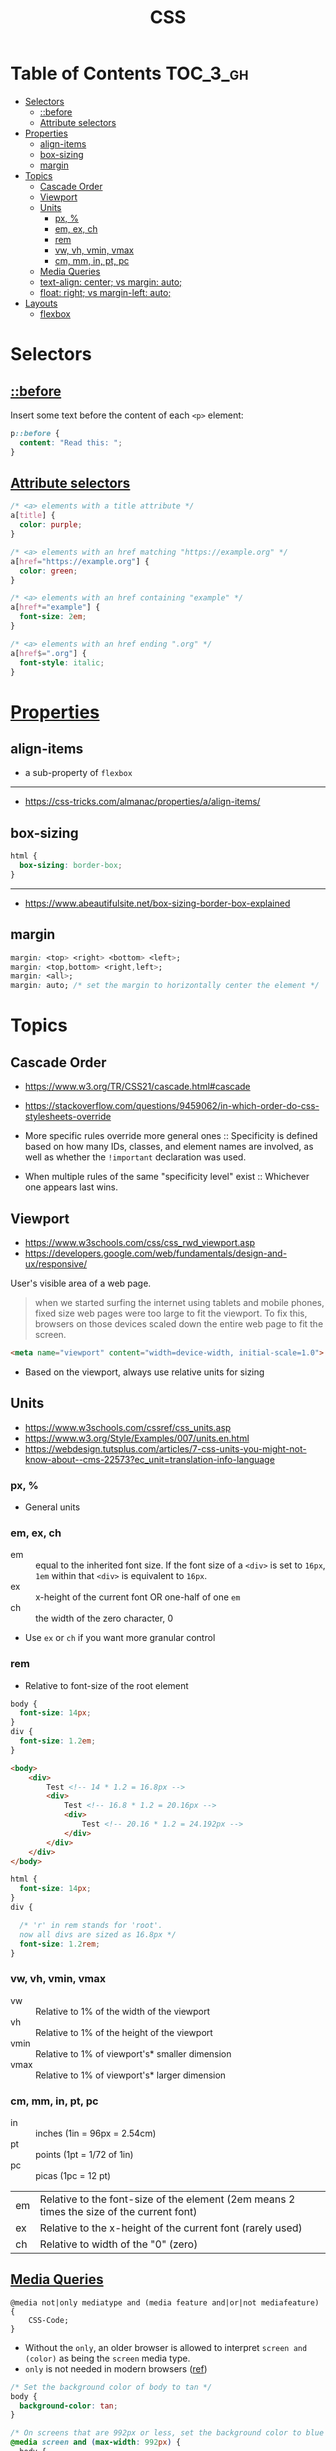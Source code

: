 #+TITLE: CSS

* Table of Contents :TOC_3_gh:
- [[#selectors][Selectors]]
  - [[#before][::before]]
  - [[#attribute-selectors][Attribute selectors]]
- [[#properties][Properties]]
  - [[#align-items][align-items]]
  - [[#box-sizing][box-sizing]]
  - [[#margin][margin]]
- [[#topics][Topics]]
  - [[#cascade-order][Cascade Order]]
  - [[#viewport][Viewport]]
  - [[#units][Units]]
    - [[#px-][px, %]]
    - [[#em-ex-ch][em, ex, ch]]
    - [[#rem][rem]]
    - [[#vw-vh-vmin-vmax][vw, vh, vmin, vmax]]
    - [[#cm-mm-in-pt-pc][cm, mm, in, pt, pc]]
  - [[#media-queries][Media Queries]]
  - [[#text-align-center-vs-margin-auto][text-align: center; vs margin: auto;]]
  - [[#float-right-vs-margin-left-auto][float: right; vs margin-left: auto;]]
- [[#layouts][Layouts]]
  - [[#flexbox][flexbox]]

* Selectors
** [[https://www.w3schools.com/cssref/sel_before.asp][::before]]
Insert some text before the content of each ~<p>~ element:

#+BEGIN_SRC css
  p::before { 
    content: "Read this: ";
  }
#+END_SRC

** [[https://developer.mozilla.org/en-US/docs/Web/CSS/Attribute_selectors][Attribute selectors]]
#+BEGIN_SRC css
  /* <a> elements with a title attribute */
  a[title] {
    color: purple;
  }

  /* <a> elements with an href matching "https://example.org" */
  a[href="https://example.org"] {
    color: green;
  }

  /* <a> elements with an href containing "example" */
  a[href*="example"] {
    font-size: 2em;
  }

  /* <a> elements with an href ending ".org" */
  a[href$=".org"] {
    font-style: italic;
  }
#+END_SRC

* [[https://www.w3schools.com/cssref/default.asp][Properties]]
** align-items
- a sub-property of ~flexbox~

[[file:_img/screenshot_2018-05-10_16-43-38.png]]

-----
- https://css-tricks.com/almanac/properties/a/align-items/

** box-sizing
[[file:_img/screenshot_2018-04-05_16-31-52.png]]

[[file:_img/screenshot_2018-04-05_16-32-04.png]]

[[file:_img/screenshot_2018-04-05_16-32-23.png]]

#+BEGIN_SRC css
  html {
    box-sizing: border-box;
  }
#+END_SRC

-----
- https://www.abeautifulsite.net/box-sizing-border-box-explained

** margin
#+BEGIN_SRC css
  margin: <top> <right> <bottom> <left>;
  margin: <top,bottom> <right,left>;
  margin: <all>;
  margin: auto; /* set the margin to horizontally center the element */
#+END_SRC

* Topics
** Cascade Order
- https://www.w3.org/TR/CSS21/cascade.html#cascade
- https://stackoverflow.com/questions/9459062/in-which-order-do-css-stylesheets-override

- More specific rules override more general ones ::
  Specificity is defined based on how many IDs, classes, and element names are involved,
  as well as whether the ~!important~ declaration was used.

- When multiple rules of the same "specificity level" exist ::
  Whichever one appears last wins.

** Viewport
- https://www.w3schools.com/css/css_rwd_viewport.asp
- https://developers.google.com/web/fundamentals/design-and-ux/responsive/

User's visible area of a web page.

#+BEGIN_QUOTE
when we started surfing the internet using tablets and mobile phones, fixed size web pages were too large to fit the viewport.
To fix this, browsers on those devices scaled down the entire web page to fit the screen.
#+END_QUOTE

#+BEGIN_SRC html
  <meta name="viewport" content="width=device-width, initial-scale=1.0">
#+END_SRC

- Based on the viewport, always use relative units for sizing

** Units
- https://www.w3schools.com/cssref/css_units.asp
- https://www.w3.org/Style/Examples/007/units.en.html
- https://webdesign.tutsplus.com/articles/7-css-units-you-might-not-know-about--cms-22573?ec_unit=translation-info-language

[[file:_img/screenshot_2018-03-01_15-51-32.png]]

*** px, %
- General units

*** em, ex, ch
- em ::
  equal to the inherited font size.
  If the font size of a ~<div>~ is set to ~16px~, ~1em~ within that ~<div>~ is equivalent to ~16px~.
- ex :: x-height of the current font OR one-half of one ~em~
- ch :: the width of the zero character, 0
- Use ~ex~ or ~ch~ if you want more granular control

*** rem
- Relative to font-size of the root element

#+BEGIN_SRC css
  body {
    font-size: 14px;
  }
  div {
    font-size: 1.2em;
  }
#+END_SRC

#+BEGIN_SRC html
  <body>
      <div>
          Test <!-- 14 * 1.2 = 16.8px -->
          <div>
              Test <!-- 16.8 * 1.2 = 20.16px -->
              <div>
                  Test <!-- 20.16 * 1.2 = 24.192px -->
              </div>
          </div>
      </div>
  </body>
#+END_SRC

#+BEGIN_SRC css
  html {
    font-size: 14px;
  }
  div {
  
    /* 'r' in rem stands for 'root'. 
    now all divs are sized as 16.8px */
    font-size: 1.2rem; 
  }
#+END_SRC

*** vw, vh, vmin, vmax
- vw :: Relative to 1% of the width of the viewport
- vh :: Relative to 1% of the height of the viewport
- vmin :: Relative to 1% of viewport's* smaller dimension
- vmax :: Relative to 1% of viewport's* larger dimension

*** cm, mm, in, pt, pc
- in :: inches (1in = 96px = 2.54cm)
- pt :: points (1pt = 1/72 of 1in)
- pc :: picas (1pc = 12 pt)

| em	   | Relative to the font-size of the element (2em means 2 times the size of the current font) |
| ex	   | Relative to the x-height of the current font (rarely used)                                |
| ch	   | Relative to width of the "0" (zero)                                                       |

** [[https://www.w3schools.com/cssref/css3_pr_mediaquery.asp][Media Queries]]
#+BEGIN_EXAMPLE
  @media not|only mediatype and (media feature and|or|not mediafeature) {
      CSS-Code;
  }
#+END_EXAMPLE
- Without the ~only~, an older browser is allowed to interpret ~screen and (color)~ as being the ~screen~ media type. 
- ~only~ is not needed in modern browsers ([[https://stackoverflow.com/questions/9286325/what-exactly-does-the-only-keyword-do-in-css-media-queries][ref]])

#+BEGIN_SRC css
  /* Set the background color of body to tan */
  body {
    background-color: tan;
  }

  /* On screens that are 992px or less, set the background color to blue */
  @media screen and (max-width: 992px) {
    body {
      background-color: blue;
    }
  }

  /* On screens that are 600px or less, set the background color to olive */
  @media screen and (max-width: 600px) {
    body {
      background-color: olive;
    }
  }
#+END_SRC

Examples for using media queries as breakpoints:
#+BEGIN_SRC css
  /* For mobile phones: */
  [class*="col-"] {
    width: 100%;
  }
  @media only screen and (min-width: 600px) {
    /* For tablets: */
    .col-s-1 {width: 8.33%;}
    .col-s-2 {width: 16.66%;}
    .col-s-3 {width: 25%;}
    .col-s-4 {width: 33.33%;}
    .col-s-5 {width: 41.66%;}
    .col-s-6 {width: 50%;}
    .col-s-7 {width: 58.33%;}
    .col-s-8 {width: 66.66%;}
    .col-s-9 {width: 75%;}
    .col-s-10 {width: 83.33%;}
    .col-s-11 {width: 91.66%;}
    .col-s-12 {width: 100%;}
  }
  @media only screen and (min-width: 768px) {
    /* For desktop: */
    .col-1 {width: 8.33%;}
    .col-2 {width: 16.66%;}
    .col-3 {width: 25%;}
    .col-4 {width: 33.33%;}
    .col-5 {width: 41.66%;}
    .col-6 {width: 50%;}
    .col-7 {width: 58.33%;}
    .col-8 {width: 66.66%;}
    .col-9 {width: 75%;}
    .col-10 {width: 83.33%;}
    .col-11 {width: 91.66%;}
    .col-12 {width: 100%;}
  }
#+END_SRC

#+BEGIN_SRC html
  <div class="row">
    <div class="col-3 col-s-3">...</div>
    <div class="col-6 col-s-9">...</div>
    <div class="col-3 col-s-12">...</div>
  </div>
#+END_SRC

-----
- https://www.w3schools.com/css/css_rwd_mediaqueries.asp

** text-align: center; vs margin: auto;
- ~text-align: center;~ ::
  To center the content of an element ( text, images etc.)
  Although it's possible to center an element using ~text-align~ alongside ~display: inline;~,
  It's not recommended.

- ~margin: auto;~ ::
  To center a element *with a known width*

-----
- https://teamtreehouse.com/community/text-align-center-margin-auto-which-one-is-better

** float: right; vs margin-left: auto;
[[file:_img/screenshot_2018-05-11_12-55-03.png]]

-----
- https://stackoverflow.com/questions/12242472/css-may-i-right-align-an-element-by-margin-0-0-0-auto

* Layouts
- http://learnlayout.com/

** flexbox
- Only each *child* (direct descendant) of a flex container becomes a *flex item*

[[file:_img/screenshot_2018-02-26_16-16-14.png]]

[[file:_img/screenshot_2018-02-26_16-15-47.png]]

[[file:_img/screenshot_2018-02-26_16-15-57.png]]

[[file:_img/screenshot_2018-02-26_16-17-34.png]]

[[file:_img/screenshot_2018-02-26_16-17-43.png]]

[[file:_img/screenshot_2018-02-26_16-20-00.png]]

[[file:_img/screenshot_2018-02-26_16-20-37.png]]

~flex-flow~ = ~flex-direction~ + ~flex-wrap~

[[file:_img/screenshot_2018-02-26_16-21-05.png]]

- ~flex~ ::  ~flex-grow~ ~flex-shrink~ ~flex-basis~

- ~flex-grow~ ::
  When there is some space available, items share the space based on the ratio of this value.
  When ~flex-grow~ is 0, so items will not grow larger than their ~flex-basis~ size.

- ~flex-shrink~ ::
  Whene there is less space than required, items shrink their spaces based on the ratio of this value

- ~flex-basis~ ::
  The default size of the item.

[[file:_img/screenshot_2018-02-26_16-22-58.png]]

[[file:_img/screenshot_2018-02-26_16-33-39.png]]

[[file:_img/screenshot_2018-02-26_16-32-41.png]]

[[file:_img/screenshot_2018-02-26_16-40-48.png]]

[[file:_img/screenshot_2018-02-26_16-40-30.png]]

[[file:_img/screenshot_2018-02-26_16-41-17.png]]

-----
- https://stackoverflow.com/questions/14148162/does-the-css-flexbox-module-work-on-direct-child-elements-only
- https://developer.mozilla.org/en-US/docs/Web/CSS/CSS_Flexible_Box_Layout/Basic_Concepts_of_Flexbox
- https://developer.mozilla.org/en-US/docs/Web/CSS/CSS_Flexible_Box_Layout/Relationship_of_Flexbox_to_Other_Layout_Methods

